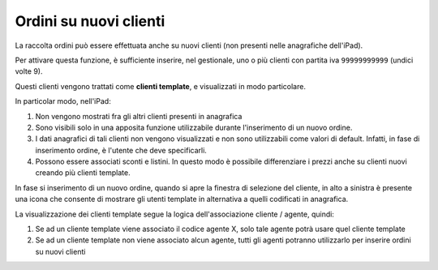 Ordini su nuovi clienti
=======================
La raccolta ordini può essere effettuata anche su nuovi clienti (non
presenti nelle anagrafiche dell'iPad).

Per attivare questa funzione, è sufficiente inserire, nel gestionale,
uno o più clienti con partita iva ``99999999999`` (undici volte 9).

Questi clienti vengono trattati come **clienti template**, e
visualizzati in modo particolare.

In particolar modo, nell'iPad:

1. Non vengono mostrati fra gli altri clienti presenti in anagrafica
2. Sono visibili solo in una apposita funzione utilizzabile durante
   l'inserimento di un nuovo ordine.
3. I dati anagrafici di tali clienti non vengono visualizzati e non sono
   utilizzabili come valori di default. Infatti, in fase di inserimento
   ordine, è l'utente che deve specificarli.
4. Possono essere associati sconti e listini. In questo modo è possibile
   differenziare i prezzi anche su clienti nuovi creando più clienti
   template.

In fase si inserimento di un nuovo ordine, quando si apre la finestra di
selezione del cliente, in alto a sinistra è presente una icona che
consente di mostrare gli utenti template in alternativa a quelli
codificati in anagrafica.

La visualizzazione dei clienti template segue la logica
dell'associazione cliente / agente, quindi:

1. Se ad un cliente template viene associato il codice agente X, solo
   tale agente potrà usare quel cliente template
2. Se ad un cliente template non viene associato alcun agente, tutti gli
   agenti potranno utilizzarlo per inserire ordini su nuovi clienti
